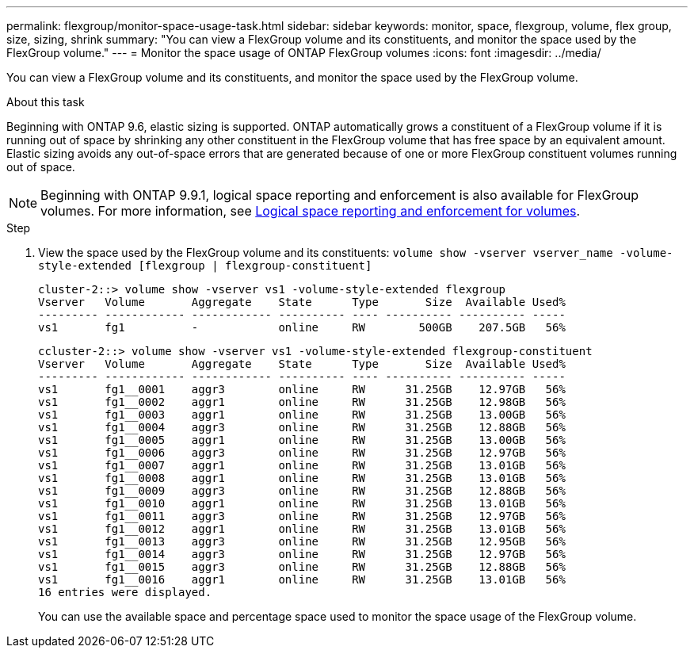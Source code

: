 ---
permalink: flexgroup/monitor-space-usage-task.html
sidebar: sidebar
keywords: monitor, space, flexgroup, volume, flex group, size, sizing, shrink
summary: "You can view a FlexGroup volume and its constituents, and monitor the space used by the FlexGroup volume."
---
= Monitor the space usage of ONTAP FlexGroup volumes
:icons: font
:imagesdir: ../media/

[.lead]
You can view a FlexGroup volume and its constituents, and monitor the space used by the FlexGroup volume.

.About this task

Beginning with ONTAP 9.6, elastic sizing is supported. ONTAP automatically grows a constituent of a FlexGroup volume if it is running out of space by shrinking any other constituent in the FlexGroup volume that has free space by an equivalent amount. Elastic sizing avoids any out-of-space errors that are generated because of one or more FlexGroup constituent volumes running out of space.

[NOTE]
====
Beginning with ONTAP 9.9.1, logical space reporting and enforcement is also available for FlexGroup volumes. For more information, see link:../volumes/logical-space-reporting-enforcement-concept.html[Logical space reporting and enforcement for volumes].
====

.Step

. View the space used by the FlexGroup volume and its constituents: `volume show -vserver vserver_name -volume-style-extended [flexgroup | flexgroup-constituent]`
+
----
cluster-2::> volume show -vserver vs1 -volume-style-extended flexgroup
Vserver   Volume       Aggregate    State      Type       Size  Available Used%
--------- ------------ ------------ ---------- ---- ---------- ---------- -----
vs1       fg1          -            online     RW        500GB    207.5GB   56%
----
+
----
ccluster-2::> volume show -vserver vs1 -volume-style-extended flexgroup-constituent
Vserver   Volume       Aggregate    State      Type       Size  Available Used%
--------- ------------ ------------ ---------- ---- ---------- ---------- -----
vs1       fg1__0001    aggr3        online     RW      31.25GB    12.97GB   56%
vs1       fg1__0002    aggr1        online     RW      31.25GB    12.98GB   56%
vs1       fg1__0003    aggr1        online     RW      31.25GB    13.00GB   56%
vs1       fg1__0004    aggr3        online     RW      31.25GB    12.88GB   56%
vs1       fg1__0005    aggr1        online     RW      31.25GB    13.00GB   56%
vs1       fg1__0006    aggr3        online     RW      31.25GB    12.97GB   56%
vs1       fg1__0007    aggr1        online     RW      31.25GB    13.01GB   56%
vs1       fg1__0008    aggr1        online     RW      31.25GB    13.01GB   56%
vs1       fg1__0009    aggr3        online     RW      31.25GB    12.88GB   56%
vs1       fg1__0010    aggr1        online     RW      31.25GB    13.01GB   56%
vs1       fg1__0011    aggr3        online     RW      31.25GB    12.97GB   56%
vs1       fg1__0012    aggr1        online     RW      31.25GB    13.01GB   56%
vs1       fg1__0013    aggr3        online     RW      31.25GB    12.95GB   56%
vs1       fg1__0014    aggr3        online     RW      31.25GB    12.97GB   56%
vs1       fg1__0015    aggr3        online     RW      31.25GB    12.88GB   56%
vs1       fg1__0016    aggr1        online     RW      31.25GB    13.01GB   56%
16 entries were displayed.
----
+
You can use the available space and percentage space used to monitor the space usage of the FlexGroup volume.

// 2-APR-2025 ONTAPDOC-2919
// 08 DEC 2021, BURT 1430515
